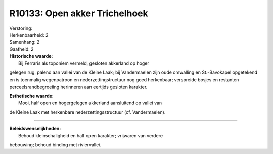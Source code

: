 R10133: Open akker Trichelhoek
==============================

| Verstoring:

| Herkenbaarheid: 2

| Samenhang: 2

| Gaafheid: 2

| **Historische waarde:**
|  Bij Ferraris als toponiem vermeld, gesloten akkerland op hoger
gelegen rug, palend aan vallei van de Kleine Laak; bij Vandermaelen zijn
oude omwalling en St.-Bavokapel opgetekend en is toenmalig wegenpatroon
en nederzettingstructuur nog goed herkenbaar; verspreide bosjes en
restanten perceelsrandbegroeiing herinneren aan eertijds gesloten
karakter.

| **Esthetische waarde:**
|  Mooi, half open en hogergelegen akkerland aansluitend op vallei van
de Kleine Laak met herkenbare nederzettingsstructuur (cf. Vandermaelen).

--------------

| **Beleidswenselijkheden:**
|  Behoud kleinschaligheid en half open karakter; vrijwaren van verdere
bebouwing; behoud binding met riviervallei.

